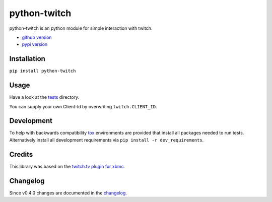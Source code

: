 python-twitch |build-status| |coverage-status|
==============================================

python-twitch is an python module for simple interaction with twitch.

* `github version`_
* `pypi version`_

Installation
------------
``pip install python-twitch``

Usage
-----
Have a look at the tests_ directory.

You can supply your own Client-Id by overwriting ``twitch.CLIENT_ID``.

Development
-----------
To help with backwards compatibility tox_ environments are provided
that install all packages needed to run tests. Alternatively install
all development requirements via ``pip install -r dev_requirements``.

Credits
-------
This library was based on the `twitch.tv plugin for xbmc`_.

Changelog
---------
Since v0.4.0 changes are documented in the changelog_.


.. Links
.. _`pypi version`: https://pypi.python.org/pypi/python-twitch/
.. _`github version`: https://github.com/ingwinlu/python-twitch/
.. _`twitch.tv plugin for xbmc`: https://github.com/StateOfTheArt89/Twitch.tv-on-XBMC
.. _tests: https://github.com/ingwinlu/python-twitch/tree/master/tests
.. _tox: https://tox.readthedocs.org/en/latest/
.. |build-status| image:: https://img.shields.io/travis/ingwinlu/python-twitch/master.svg
   :target: https://travis-ci.org/ingwinlu/python-twitch
   :alt: Travis CI: continuous integration status
.. |coverage-status| image:: https://img.shields.io/coveralls/ingwinlu/python-twitch.svg
   :target: https://coveralls.io/r/ingwinlu/python-twitch
   :alt: Coveralls: code coverage status
.. _changelog: https://github.com/ingwinlu/python-twitch/blob/master/CHANGELOG.rst
